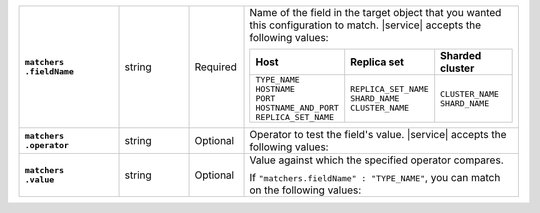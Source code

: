 .. list-table::
   :widths: 20 14 11 55
   :stub-columns: 1

   * - | ``matchers``
       | ``.fieldName``
     - string
     - Required
     - Name of the field in the target object that you wanted this
       configuration to match. |service| accepts the following values:

       .. list-table::
          :widths: 33 33 33
          :header-rows: 1

          * - Host
            - Replica set
            - Sharded cluster

          * -
              | ``TYPE_NAME``
              | ``HOSTNAME``
              | ``PORT``
              | ``HOSTNAME_AND_PORT``
              | ``REPLICA_SET_NAME``

            -
              | ``REPLICA_SET_NAME``
              | ``SHARD_NAME``
              | ``CLUSTER_NAME``

            -
              | ``CLUSTER_NAME``
              | ``SHARD_NAME``

   * - | ``matchers``
       | ``.operator``
     - string
     - Optional
     - Operator to test the field's value. |service| accepts the
       following values:

       .. hlist::
          :columns: 2

          - ``EQUALS``
          - ``NOT_EQUALS``
          - ``CONTAINS``
          - ``NOT_CONTAINS``
          - ``STARTS_WITH``
          - ``ENDS_WITH``
          - ``REGEX``

   * - | ``matchers``
       | ``.value``
     - string
     - Optional
     - Value against which the specified operator compares.

       If ``"matchers.fieldName" : "TYPE_NAME"``, you can match on the
       following values:

       .. hlist::
          :columns: 2

          - ``PRIMARY``
          - ``SECONDARY``
          - ``STANDALONE``
          - ``CONFIG``
          - ``MONGOS``
